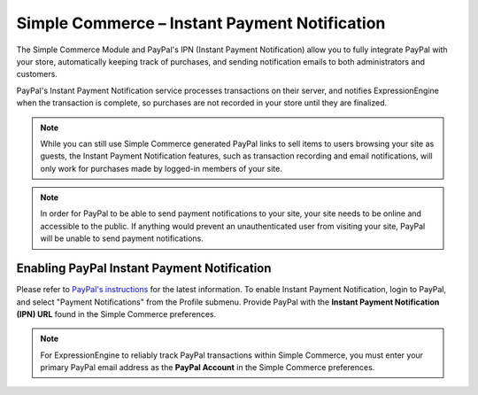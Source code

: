 Simple Commerce – Instant Payment Notification
==============================================

The Simple Commerce Module and PayPal's IPN (Instant Payment
Notification) allow you to fully integrate PayPal with your store,
automatically keeping track of purchases, and sending notification
emails to both administrators and customers.

PayPal's Instant Payment Notification service processes transactions on
their server, and notifies ExpressionEngine when the transaction is
complete, so purchases are not recorded in your store until they are
finalized.

.. note:: While you can still use Simple Commerce generated PayPal links
	to sell items to users browsing your site as guests, the Instant
	Payment Notification features, such as transaction recording and
	email notifications, will only work for purchases made by logged-in
	members of your site.

.. note:: In order for PayPal to be able to send payment notifications
	to your site, your site needs to be online and accessible to the
	public. If anything would prevent an unauthenticated user from
	visiting your site, PayPal will be unable to send payment
	notifications.

Enabling PayPal Instant Payment Notification
--------------------------------------------

Please refer to `PayPal's instructions
<https://developer.paypal.com/webapps/developer/docs/classic/ipn
/integration-guide/IPNIntro/>`_ for the latest information. To enable
Instant Payment Notification, login to PayPal, and select "Payment
Notifications" from the Profile submenu. Provide PayPal with the
**Instant Payment Notification (IPN) URL** found in the Simple Commerce
preferences.

.. note:: For ExpressionEngine to reliably track PayPal transactions
   within Simple Commerce, you must enter your primary PayPal email
   address as the **PayPal Account** in the Simple Commerce preferences.
